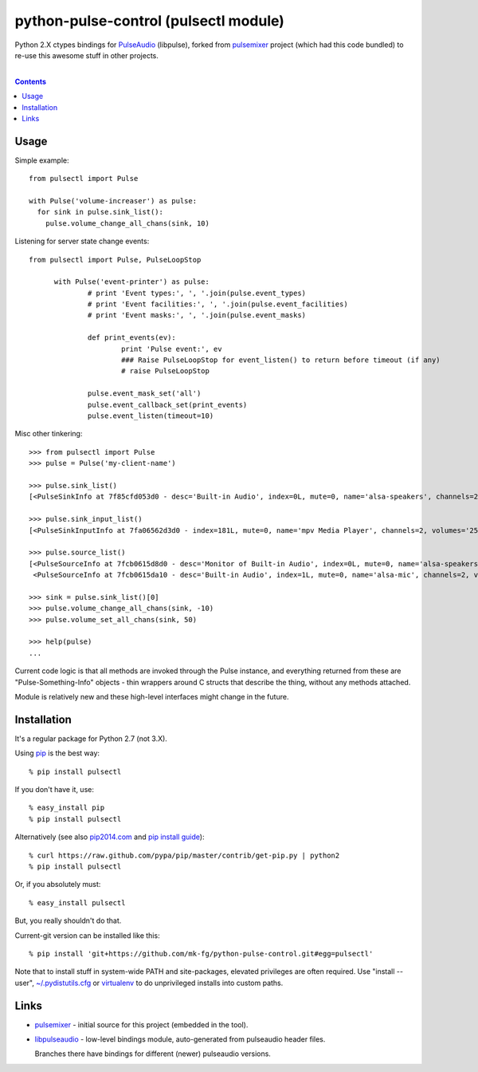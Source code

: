python-pulse-control (pulsectl module)
======================================

Python 2.X ctypes bindings for PulseAudio_ (libpulse), forked from pulsemixer_
project (which had this code bundled) to re-use this awesome stuff in other
projects.

.. _PulseAudio: https://wiki.freedesktop.org/www/Software/PulseAudio/
.. _pulsemixer: https://github.com/GeorgeFilipkin/pulsemixer/

|

.. contents::
  :backlinks: none



Usage
-----

Simple example::

  from pulsectl import Pulse

  with Pulse('volume-increaser') as pulse:
    for sink in pulse.sink_list():
      pulse.volume_change_all_chans(sink, 10)

Listening for server state change events::

  from pulsectl import Pulse, PulseLoopStop

	with Pulse('event-printer') as pulse:
		# print 'Event types:', ', '.join(pulse.event_types)
		# print 'Event facilities:', ', '.join(pulse.event_facilities)
		# print 'Event masks:', ', '.join(pulse.event_masks)

		def print_events(ev):
			print 'Pulse event:', ev
			### Raise PulseLoopStop for event_listen() to return before timeout (if any)
			# raise PulseLoopStop

		pulse.event_mask_set('all')
		pulse.event_callback_set(print_events)
		pulse.event_listen(timeout=10)

Misc other tinkering::

  >>> from pulsectl import Pulse
  >>> pulse = Pulse('my-client-name')

  >>> pulse.sink_list()
  [<PulseSinkInfo at 7f85cfd053d0 - desc='Built-in Audio', index=0L, mute=0, name='alsa-speakers', channels=2, volumes='44.0%, 44.0%'>]

  >>> pulse.sink_input_list()
  [<PulseSinkInputInfo at 7fa06562d3d0 - index=181L, mute=0, name='mpv Media Player', channels=2, volumes='25.0%, 25.0%'>]

  >>> pulse.source_list()
  [<PulseSourceInfo at 7fcb0615d8d0 - desc='Monitor of Built-in Audio', index=0L, mute=0, name='alsa-speakers.monitor', channels=2, volumes='100.0%, 100.0%'>,
   <PulseSourceInfo at 7fcb0615da10 - desc='Built-in Audio', index=1L, mute=0, name='alsa-mic', channels=2, volumes='100.0%, 100.0%'>]

  >>> sink = pulse.sink_list()[0]
  >>> pulse.volume_change_all_chans(sink, -10)
  >>> pulse.volume_set_all_chans(sink, 50)

  >>> help(pulse)
  ...

Current code logic is that all methods are invoked through the Pulse instance,
and everything returned from these are "Pulse-Something-Info" objects - thin
wrappers around C structs that describe the thing, without any methods attached.

Module is relatively new and these high-level interfaces might change in the future.



Installation
------------

It's a regular package for Python 2.7 (not 3.X).

Using pip_ is the best way::

  % pip install pulsectl

If you don't have it, use::

  % easy_install pip
  % pip install pulsectl

Alternatively (see also `pip2014.com`_ and `pip install guide`_)::

  % curl https://raw.github.com/pypa/pip/master/contrib/get-pip.py | python2
  % pip install pulsectl

Or, if you absolutely must::

  % easy_install pulsectl

But, you really shouldn't do that.

Current-git version can be installed like this::

  % pip install 'git+https://github.com/mk-fg/python-pulse-control.git#egg=pulsectl'

Note that to install stuff in system-wide PATH and site-packages, elevated
privileges are often required.
Use "install --user", `~/.pydistutils.cfg`_ or virtualenv_ to do unprivileged
installs into custom paths.

.. _pip: http://pip-installer.org/
.. _pip2014.com: http://pip2014.com/
.. _pip install guide: http://www.pip-installer.org/en/latest/installing.html
.. _~/.pydistutils.cfg: http://docs.python.org/install/index.html#distutils-configuration-files
.. _virtualenv: http://pypi.python.org/pypi/virtualenv



Links
-----

* pulsemixer_ - initial source for this project (embedded in the tool).

* `libpulseaudio <https://github.com/thelinuxdude/python-pulseaudio/>`_ -
  low-level bindings module, auto-generated from pulseaudio header files.

  Branches there have bindings for different (newer) pulseaudio versions.
